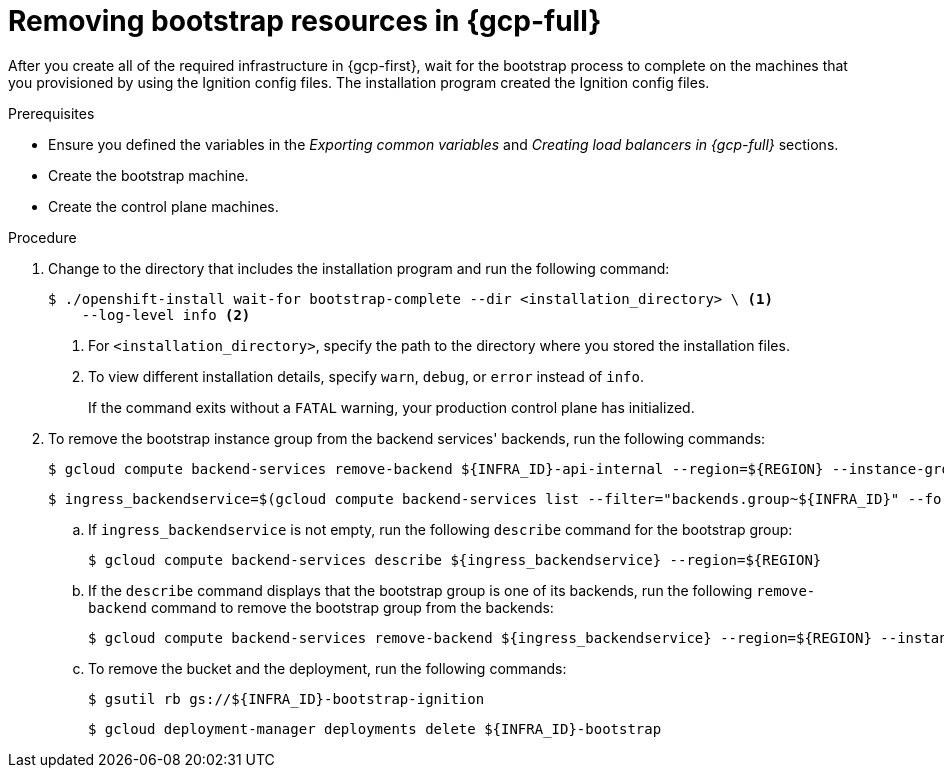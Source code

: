 // Module included in the following assemblies:
//
// * installing/installing_gcp/installing-gcp-user-infra.adoc
// * installing/installing_gcp/installing-gcp-user-infra-vpc.adoc

:_mod-docs-content-type: PROCEDURE
[id="installation-gcp-user-infra-wait-for-bootstrap_{context}"]
= Removing bootstrap resources in {gcp-full}

After you create all of the required infrastructure in {gcp-first}, wait for the bootstrap process to complete on the machines that you provisioned by using the Ignition config files. The installation program created the Ignition config files.

.Prerequisites

* Ensure you defined the variables in the _Exporting common variables_ and _Creating load balancers in {gcp-full}_ sections.
* Create the bootstrap machine.
* Create the control plane machines.

.Procedure

. Change to the directory that includes the installation program and run the following command:
+
[source,terminal]
----
$ ./openshift-install wait-for bootstrap-complete --dir <installation_directory> \ <1>
    --log-level info <2>
----
<1> For `<installation_directory>`, specify the path to the directory where you stored the installation files.
<2> To view different installation details, specify `warn`, `debug`, or `error` instead of `info`.
+
If the command exits without a `FATAL` warning, your production control plane has initialized.

. To remove the bootstrap instance group from the backend services' backends, run the following commands:
+
[source,terminal]
----
$ gcloud compute backend-services remove-backend ${INFRA_ID}-api-internal --region=${REGION} --instance-group=${INFRA_ID}-bootstrap-ig --instance-group-zone=${ZONE_0}
----
+
[source,terminal]
----
$ ingress_backendservice=$(gcloud compute backend-services list --filter="backends.group~${INFRA_ID}" --format='value(name)' | grep -v "${INFRA_ID}")
----
+
.. If `ingress_backendservice` is not empty, run the following `describe` command for the bootstrap group:
+
[source,terminal]
----
$ gcloud compute backend-services describe ${ingress_backendservice} --region=${REGION}
----
+
.. If the `describe` command displays that the bootstrap group is one of its backends, run the following `remove-backend` command to remove the bootstrap group from the backends:
+
[source,terminal]
----
$ gcloud compute backend-services remove-backend ${ingress_backendservice} --region=${REGION} --instance-group=${INFRA_ID}-bootstrap-ig --instance-group-zone=${ZONE_0}
----

.. To remove the bucket and the deployment, run the following commands:
+
[source,terminal]
----
$ gsutil rb gs://${INFRA_ID}-bootstrap-ignition
----
+
[source,terminal]
----
$ gcloud deployment-manager deployments delete ${INFRA_ID}-bootstrap
----
